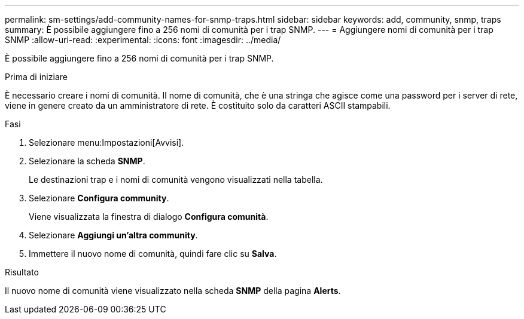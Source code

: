---
permalink: sm-settings/add-community-names-for-snmp-traps.html 
sidebar: sidebar 
keywords: add, community, snmp, traps 
summary: È possibile aggiungere fino a 256 nomi di comunità per i trap SNMP. 
---
= Aggiungere nomi di comunità per i trap SNMP
:allow-uri-read: 
:experimental: 
:icons: font
:imagesdir: ../media/


[role="lead"]
È possibile aggiungere fino a 256 nomi di comunità per i trap SNMP.

.Prima di iniziare
È necessario creare i nomi di comunità. Il nome di comunità, che è una stringa che agisce come una password per i server di rete, viene in genere creato da un amministratore di rete. È costituito solo da caratteri ASCII stampabili.

.Fasi
. Selezionare menu:Impostazioni[Avvisi].
. Selezionare la scheda *SNMP*.
+
Le destinazioni trap e i nomi di comunità vengono visualizzati nella tabella.

. Selezionare *Configura community*.
+
Viene visualizzata la finestra di dialogo *Configura comunità*.

. Selezionare *Aggiungi un'altra community*.
. Immettere il nuovo nome di comunità, quindi fare clic su *Salva*.


.Risultato
Il nuovo nome di comunità viene visualizzato nella scheda *SNMP* della pagina *Alerts*.

